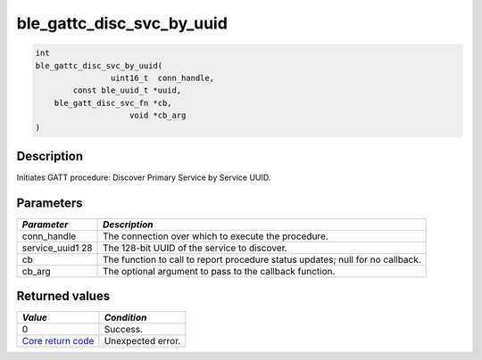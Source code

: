 ble\_gattc\_disc\_svc\_by\_uuid
-------------------------------

.. code:: c

    int
    ble_gattc_disc_svc_by_uuid(
                    uint16_t  conn_handle,
            const ble_uuid_t *uuid,
        ble_gatt_disc_svc_fn *cb,
                        void *cb_arg
    )

Description
~~~~~~~~~~~

Initiates GATT procedure: Discover Primary Service by Service UUID.

Parameters
~~~~~~~~~~

+----------------+------------------+
| *Parameter*    | *Description*    |
+================+==================+
| conn\_handle   | The connection   |
|                | over which to    |
|                | execute the      |
|                | procedure.       |
+----------------+------------------+
| service\_uuid1 | The 128-bit UUID |
| 28             | of the service   |
|                | to discover.     |
+----------------+------------------+
| cb             | The function to  |
|                | call to report   |
|                | procedure status |
|                | updates; null    |
|                | for no callback. |
+----------------+------------------+
| cb\_arg        | The optional     |
|                | argument to pass |
|                | to the callback  |
|                | function.        |
+----------------+------------------+

Returned values
~~~~~~~~~~~~~~~

+-----------------------------------------------------------------------+---------------------+
| *Value*                                                               | *Condition*         |
+=======================================================================+=====================+
| 0                                                                     | Success.            |
+-----------------------------------------------------------------------+---------------------+
| `Core return code <../../ble_hs_return_codes/#return-codes-core>`__   | Unexpected error.   |
+-----------------------------------------------------------------------+---------------------+
